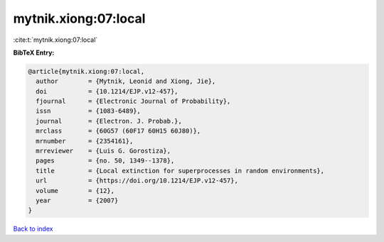mytnik.xiong:07:local
=====================

:cite:t:`mytnik.xiong:07:local`

**BibTeX Entry:**

.. code-block:: bibtex

   @article{mytnik.xiong:07:local,
     author        = {Mytnik, Leonid and Xiong, Jie},
     doi           = {10.1214/EJP.v12-457},
     fjournal      = {Electronic Journal of Probability},
     issn          = {1083-6489},
     journal       = {Electron. J. Probab.},
     mrclass       = {60G57 (60F17 60H15 60J80)},
     mrnumber      = {2354161},
     mrreviewer    = {Luis G. Gorostiza},
     pages         = {no. 50, 1349--1378},
     title         = {Local extinction for superprocesses in random environments},
     url           = {https://doi.org/10.1214/EJP.v12-457},
     volume        = {12},
     year          = {2007}
   }

`Back to index <../By-Cite-Keys.html>`_
